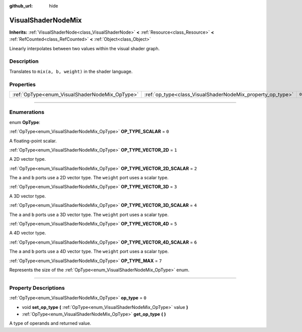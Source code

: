 :github_url: hide

.. DO NOT EDIT THIS FILE!!!
.. Generated automatically from Godot engine sources.
.. Generator: https://github.com/godotengine/godot/tree/4.1/doc/tools/make_rst.py.
.. XML source: https://github.com/godotengine/godot/tree/4.1/doc/classes/VisualShaderNodeMix.xml.

.. _class_VisualShaderNodeMix:

VisualShaderNodeMix
===================

**Inherits:** :ref:`VisualShaderNode<class_VisualShaderNode>` **<** :ref:`Resource<class_Resource>` **<** :ref:`RefCounted<class_RefCounted>` **<** :ref:`Object<class_Object>`

Linearly interpolates between two values within the visual shader graph.

.. rst-class:: classref-introduction-group

Description
-----------

Translates to ``mix(a, b, weight)`` in the shader language.

.. rst-class:: classref-reftable-group

Properties
----------

.. table::
   :widths: auto

   +------------------------------------------------+------------------------------------------------------------+-------+
   | :ref:`OpType<enum_VisualShaderNodeMix_OpType>` | :ref:`op_type<class_VisualShaderNodeMix_property_op_type>` | ``0`` |
   +------------------------------------------------+------------------------------------------------------------+-------+

.. rst-class:: classref-section-separator

----

.. rst-class:: classref-descriptions-group

Enumerations
------------

.. _enum_VisualShaderNodeMix_OpType:

.. rst-class:: classref-enumeration

enum **OpType**:

.. _class_VisualShaderNodeMix_constant_OP_TYPE_SCALAR:

.. rst-class:: classref-enumeration-constant

:ref:`OpType<enum_VisualShaderNodeMix_OpType>` **OP_TYPE_SCALAR** = ``0``

A floating-point scalar.

.. _class_VisualShaderNodeMix_constant_OP_TYPE_VECTOR_2D:

.. rst-class:: classref-enumeration-constant

:ref:`OpType<enum_VisualShaderNodeMix_OpType>` **OP_TYPE_VECTOR_2D** = ``1``

A 2D vector type.

.. _class_VisualShaderNodeMix_constant_OP_TYPE_VECTOR_2D_SCALAR:

.. rst-class:: classref-enumeration-constant

:ref:`OpType<enum_VisualShaderNodeMix_OpType>` **OP_TYPE_VECTOR_2D_SCALAR** = ``2``

The ``a`` and ``b`` ports use a 2D vector type. The ``weight`` port uses a scalar type.

.. _class_VisualShaderNodeMix_constant_OP_TYPE_VECTOR_3D:

.. rst-class:: classref-enumeration-constant

:ref:`OpType<enum_VisualShaderNodeMix_OpType>` **OP_TYPE_VECTOR_3D** = ``3``

A 3D vector type.

.. _class_VisualShaderNodeMix_constant_OP_TYPE_VECTOR_3D_SCALAR:

.. rst-class:: classref-enumeration-constant

:ref:`OpType<enum_VisualShaderNodeMix_OpType>` **OP_TYPE_VECTOR_3D_SCALAR** = ``4``

The ``a`` and ``b`` ports use a 3D vector type. The ``weight`` port uses a scalar type.

.. _class_VisualShaderNodeMix_constant_OP_TYPE_VECTOR_4D:

.. rst-class:: classref-enumeration-constant

:ref:`OpType<enum_VisualShaderNodeMix_OpType>` **OP_TYPE_VECTOR_4D** = ``5``

A 4D vector type.

.. _class_VisualShaderNodeMix_constant_OP_TYPE_VECTOR_4D_SCALAR:

.. rst-class:: classref-enumeration-constant

:ref:`OpType<enum_VisualShaderNodeMix_OpType>` **OP_TYPE_VECTOR_4D_SCALAR** = ``6``

The ``a`` and ``b`` ports use a 4D vector type. The ``weight`` port uses a scalar type.

.. _class_VisualShaderNodeMix_constant_OP_TYPE_MAX:

.. rst-class:: classref-enumeration-constant

:ref:`OpType<enum_VisualShaderNodeMix_OpType>` **OP_TYPE_MAX** = ``7``

Represents the size of the :ref:`OpType<enum_VisualShaderNodeMix_OpType>` enum.

.. rst-class:: classref-section-separator

----

.. rst-class:: classref-descriptions-group

Property Descriptions
---------------------

.. _class_VisualShaderNodeMix_property_op_type:

.. rst-class:: classref-property

:ref:`OpType<enum_VisualShaderNodeMix_OpType>` **op_type** = ``0``

.. rst-class:: classref-property-setget

- void **set_op_type** **(** :ref:`OpType<enum_VisualShaderNodeMix_OpType>` value **)**
- :ref:`OpType<enum_VisualShaderNodeMix_OpType>` **get_op_type** **(** **)**

A type of operands and returned value.

.. |virtual| replace:: :abbr:`virtual (This method should typically be overridden by the user to have any effect.)`
.. |const| replace:: :abbr:`const (This method has no side effects. It doesn't modify any of the instance's member variables.)`
.. |vararg| replace:: :abbr:`vararg (This method accepts any number of arguments after the ones described here.)`
.. |constructor| replace:: :abbr:`constructor (This method is used to construct a type.)`
.. |static| replace:: :abbr:`static (This method doesn't need an instance to be called, so it can be called directly using the class name.)`
.. |operator| replace:: :abbr:`operator (This method describes a valid operator to use with this type as left-hand operand.)`
.. |bitfield| replace:: :abbr:`BitField (This value is an integer composed as a bitmask of the following flags.)`

